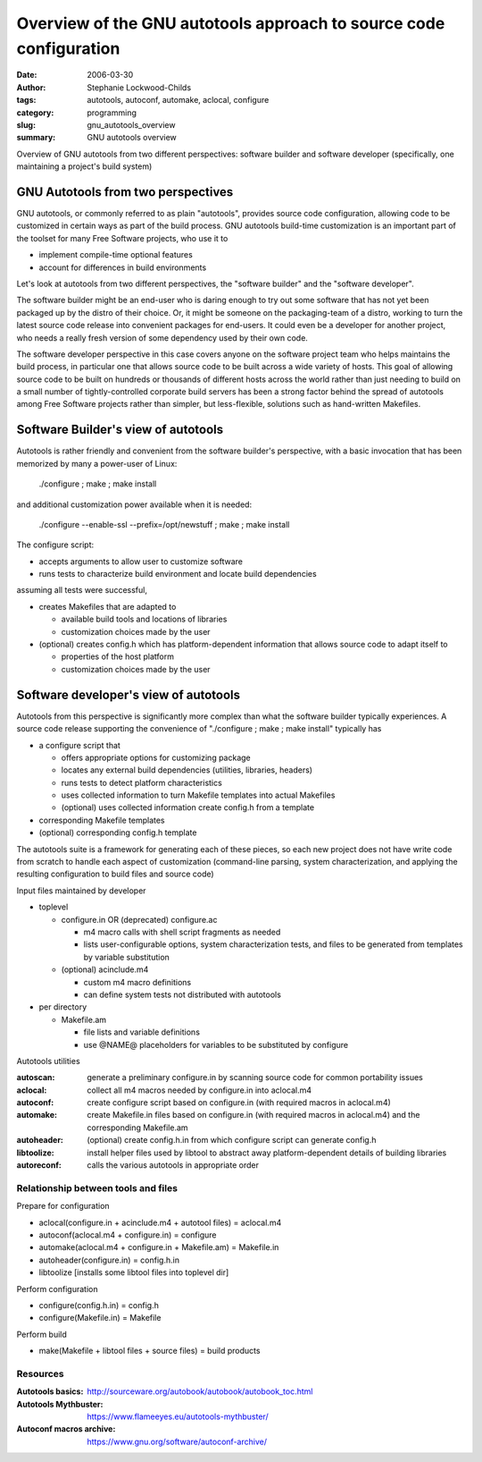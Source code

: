 Overview of the GNU autotools approach to source code configuration
###################################################################

:date: 2006-03-30
:author: Stephanie Lockwood-Childs
:tags: autotools, autoconf, automake, aclocal, configure
:category: programming
:slug: gnu_autotools_overview
:summary: GNU autotools overview 

Overview of GNU autotools from two different perspectives: software builder
and software developer (specifically, one maintaining a project's build system)


GNU Autotools from two perspectives
===================================

GNU autotools, or commonly referred to as plain "autotools", provides
source code configuration, allowing code to be customized in certain
ways as part of the build process. GNU autotools build-time customization 
is an important part of the toolset for many Free Software projects,
who use it to

* implement compile-time optional features
* account for differences in build environments

Let's look at autotools from two different perspectives, the "software builder" and
the "software developer". 

The software builder might be an end-user who is daring enough to try out some
software that has not yet been packaged up by the distro of their choice. Or,
it might be someone on the packaging-team of a distro, working to turn the
latest source code release into convenient packages for end-users. It could
even be a developer for another project, who needs a really fresh version of
some dependency used by their own code.

The software developer perspective in this case covers anyone on the software
project team who helps maintains the build process, in particular one that
allows source code to be built across a wide variety of hosts. This goal of
allowing source code to be built on hundreds or thousands of different hosts
across the world rather than just needing to build on a small number of
tightly-controlled corporate build servers has been a strong factor behind the
spread of autotools among Free Software projects rather than simpler, but
less-flexible, solutions such as hand-written Makefiles.

Software Builder's view of autotools
====================================

Autotools is rather friendly and convenient from the software builder's perspective,
with a basic invocation that has been memorized by many a power-user of Linux:

  ./configure ; make ; make install

and additional customization power available when it is needed:

  ./configure --enable-ssl --prefix=/opt/newstuff ; make ; make install

The configure script:

* accepts arguments to allow user to customize software
* runs tests to characterize build environment and locate
  build dependencies 

assuming all tests were successful,

* creates Makefiles that are adapted to

  * available build tools and locations of libraries 
  * customization choices made by the user

* (optional) creates config.h which has platform-dependent
  information that allows source code to adapt itself to

  * properties of the host platform
  * customization choices made by the user

Software developer's view of autotools
======================================

Autotools from this perspective is significantly more complex than what the
software builder typically experiences. A source code release supporting the
convenience of "./configure ; make ; make install" typically has

* a configure script that

  * offers appropriate options for customizing package
  * locates any external build dependencies (utilities, libraries, headers)
  * runs tests to detect platform characteristics
  * uses collected information to turn Makefile templates into actual Makefiles
  * (optional) uses collected information create config.h from a template

* corresponding Makefile templates 
* (optional) corresponding config.h template

The autotools suite is a framework for generating each of these pieces, 
so each new project does not have write code from scratch to handle each aspect
of customization (command-line parsing, system characterization, and applying 
the resulting configuration to build files and source code)

Input files maintained by developer

* toplevel

  * configure.in OR (deprecated) configure.ac 

    * m4 macro calls with shell script fragments as needed
    * lists user-configurable options, system characterization tests,
      and files to be generated from templates by variable substitution

  * (optional) acinclude.m4

    * custom m4 macro definitions
    * can define system tests not distributed with autotools

* per directory

  * Makefile.am

    * file lists and variable definitions 
    * use @NAME@ placeholders for variables to be substituted by configure

Autotools utilities

:autoscan:  
  generate a preliminary configure.in by scanning source code for common portability issues

:aclocal:  
  collect all m4 macros needed by configure.in into aclocal.m4

:autoconf:  
  create configure script based on configure.in (with required macros in aclocal.m4) 

:automake:  
  create Makefile.in files based on configure.in (with required macros in aclocal.m4) and the corresponding Makefile.am

:autoheader:  
  (optional) create config.h.in from which configure script can generate config.h

:libtoolize:  
  install helper files used by libtool to abstract away platform-dependent details of building libraries 

:autoreconf:  
  calls the various autotools in appropriate order


Relationship between tools and files
------------------------------------

Prepare for configuration

* aclocal(configure.in + acinclude.m4 + autotool files) = aclocal.m4
* autoconf(aclocal.m4 + configure.in) = configure
* automake(aclocal.m4 + configure.in + Makefile.am) = Makefile.in
* autoheader(configure.in) = config.h.in
* libtoolize [installs some libtool files into toplevel dir]

Perform configuration

* configure(config.h.in) = config.h
* configure(Makefile.in) = Makefile

Perform build

* make(Makefile + libtool files + source files) = build products


Resources
---------

:Autotools basics:  
  http://sourceware.org/autobook/autobook/autobook_toc.html

:Autotools Mythbuster: 
  https://www.flameeyes.eu/autotools-mythbuster/

:Autoconf macros archive: 
  https://www.gnu.org/software/autoconf-archive/
